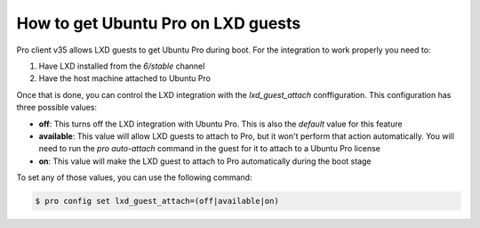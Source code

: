 How to get Ubuntu Pro on LXD guests
***********************************

Pro client v35 allows LXD guests to get Ubuntu Pro during boot. For the integration to
work properly you need to:

1) Have LXD installed from the `6/stable` channel
2) Have the host machine attached to Ubuntu Pro

Once that is done, you can control the LXD integration
with the `lxd_guest_attach` conffiguration. This configuration has three possible values:

* **off**: This turns off the LXD integration with Ubuntu Pro. This is also the `default` value for
  this feature
* **available**: This value will allow LXD guests to attach to Pro, but it won't perform that action
  automatically. You will need to run the `pro auto-attach` command in the guest for it to attach to
  a Ubuntu Pro license
* **on**: This value will make the LXD guest to attach to Pro automatically during the boot stage

To set any of those values, you can use the following command:

.. code-block:: bash

    $ pro config set lxd_guest_attach=(off|available|on)

